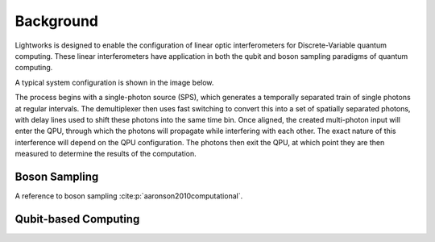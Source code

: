 Background
==========

.. This should probably include some references!!

Lightworks is designed to enable the configuration of linear optic interferometers for Discrete-Variable quantum computing. These linear interferometers have application in both the qubit and boson sampling paradigms of quantum computing.

A typical system configuration is shown in the image below.

.. image:: assets/demo_system_figure.svg
    :scale: 100%
    :align: center

The process begins with a single-photon source (SPS), which generates a temporally separated train of single photons at regular intervals. The demultiplexer then uses fast switching to convert this into a set of spatially separated photons, with delay lines used to shift these photons into the same time bin. Once aligned, the created multi-photon input will enter the QPU, through which the photons will propagate while interfering with each other. The exact nature of this interference will depend on the QPU configuration. The photons then exit the QPU, at which point they are then measured to determine the results of the computation.

Boson Sampling
--------------

A reference to boson sampling :cite:p:`aaronson2010computational`.

Qubit-based Computing
---------------------